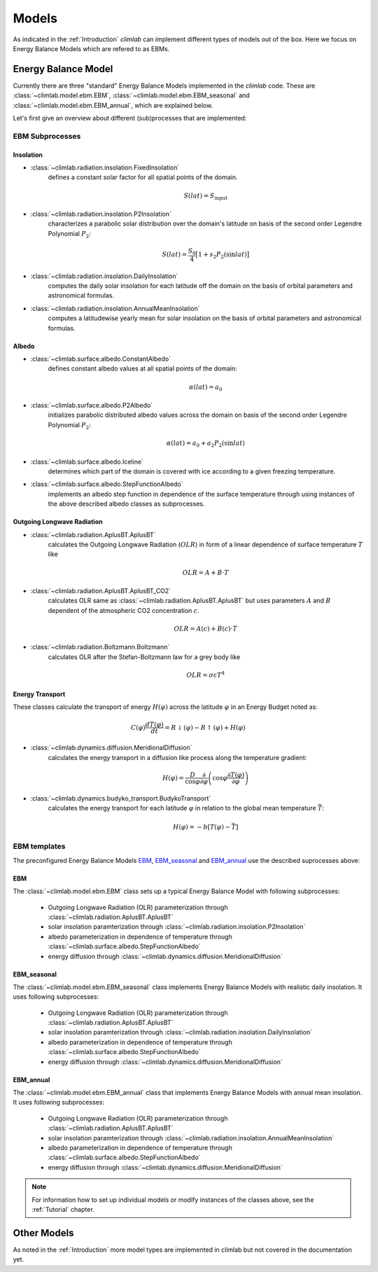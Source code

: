 .. highlight:: rst

.. _models:

Models
======

As indicated in the :ref:`Introduction` `climlab` can implement different types of models out of the box.
Here we focus on Energy Balance Models which are refered to as EBMs.

Energy Balance Model
--------------------

Currently there are three "standard" Energy Balance Models implemented in the `climlab` code. 
These are :class:`~climlab.model.ebm.EBM`, :class:`~climlab.model.ebm.EBM_seasonal` and :class:`~climlab.model.ebm.EBM_annual`, which are explained below.

Let's first give an overview about different (sub)processes that are implemented:

EBM Subprocesses
^^^^^^^^^^^^^^^^

Insolation
::::::::::

- :class:`~climlab.radiation.insolation.FixedInsolation`
	defines a constant solar factor for all spatial points of the domain. 

	.. math::

		S(lat) = S_{\textrm{input}}

- :class:`~climlab.radiation.insolation.P2Insolation`
	characterizes a parabolic solar distribution over the domain's latitude on basis of the second order Legendre Polynomial :math:`P_2`:

	.. math::

		S(lat) = \frac{S_0}{4} \big[1+ s_2 P_2(\sin lat) \big]

- :class:`~climlab.radiation.insolation.DailyInsolation` 
	computes the daily solar insolation for each latitude off the domain on the basis of orbital parameters and astronomical formulas.
- :class:`~climlab.radiation.insolation.AnnualMeanInsolation`
	computes a latitudewise yearly mean for solar insolation on the basis of orbital parameters and astronomical formulas.


Albedo
::::::

- :class:`~climlab.surface.albedo.ConstantAlbedo`
	defines constant albedo values at all spatial points of the domain:

	.. math::

		\alpha(lat) = a_0 

- :class:`~climlab.surface.albedo.P2Albedo`
	initializes parabolic distributed albedo values across the domain on basis of the second order Legendre Polynomial :math:`P_2`:

	.. math::

		\alpha(lat) = a_0 + a_2 P_2(\sin lat)

- :class:`~climlab.surface.albedo.Iceline`
	determines which part of the domain is covered with ice according to a given freezing temperature.

- :class:`~climlab.surface.albedo.StepFunctionAlbedo`
	implements an albedo step function in dependence of the surface temperature through using instances of the above described albedo classes as subprocesses. 

Outgoing Longwave Radiation
:::::::::::::::::::::::::::

- :class:`~climlab.radiation.AplusBT.AplusBT`
	calculates the Outgoing Longwave Radiation (:math:`OLR`) in form of a linear dependence of surface temperature :math:`T` like 
	
	.. math::

		OLR = A+B \cdot T

- :class:`~climlab.radiation.AplusBT.AplusBT_CO2`
	calculates OLR same as :class:`~climlab.radiation.AplusBT.AplusBT` but uses parameters :math:`A` and :math:`B` dependent of the atmospheric CO2 concentration :math:`c`.

	.. math::

		OLR = A(c)+B(c) \cdot T


- :class:`~climlab.radiation.Boltzmann.Boltzmann`
	calculates OLR after the Stefan-Boltzmann law for a grey body like

	.. math::

		OLR = \sigma \varepsilon T^4


Energy Transport
::::::::::::::::

These classes calculate the transport of energy :math:`H(\varphi)` across the latitude :math:`\varphi` in an Energy Budget noted as:

.. math::

	C(\varphi) \frac{dT(\varphi)}{dt} = R\downarrow (\varphi) - R\uparrow (\varphi) + H(\varphi) 

- :class:`~climlab.dynamics.diffusion.MeridionalDiffusion`
	calculates the energy transport in a diffusion like process along the temperature gradient:

	.. math::
	
		H(\varphi) = \frac{D}{\cos \varphi}\frac{\partial}{\partial \varphi} \left( \cos\varphi \frac{\partial T(\varphi)}{\partial \varphi} \right)
	
- :class:`~climlab.dynamics.budyko_transport.BudykoTransport`
	calculates the energy transport for each latitude :math:`\varphi` in relation to the global mean temperature :math:`\bar{T}`:

	.. math::
	
		H(\varphi) = - b [T(\varphi) - \bar{T}]
	


EBM templates
^^^^^^^^^^^^^

The preconfigured Energy Balance Models `EBM`_, `EBM_seasonal`_ and `EBM_annual`_ use the described suprocesses above: 

EBM
:::

The :class:`~climlab.model.ebm.EBM` class sets up a typical Energy Balance Model with following subprocesses:

    * Outgoing Longwave Radiation (OLR) parameterization through 
      :class:`~climlab.radiation.AplusBT.AplusBT`
    * solar insolation paramterization through 
      :class:`~climlab.radiation.insolation.P2Insolation`
    * albedo parameterization in dependence of temperature through
      :class:`~climlab.surface.albedo.StepFunctionAlbedo`
    * energy diffusion through 
      :class:`~climlab.dynamics.diffusion.MeridionalDiffusion`


EBM_seasonal
::::::::::::

The :class:`~climlab.model.ebm.EBM_seasonal` class implements Energy Balance Models with realistic daily insolation.
It uses following subprocesses:

    * Outgoing Longwave Radiation (OLR) parameterization through 
      :class:`~climlab.radiation.AplusBT.AplusBT`
    * solar insolation paramterization through 
      :class:`~climlab.radiation.insolation.DailyInsolation`
    * albedo parameterization in dependence of temperature through
      :class:`~climlab.surface.albedo.StepFunctionAlbedo`
    * energy diffusion through 
      :class:`~climlab.dynamics.diffusion.MeridionalDiffusion`
        

EBM_annual
::::::::::

The :class:`~climlab.model.ebm.EBM_annual` class that implements Energy Balance Models with annual mean insolation.
It uses following subprocesses:

    * Outgoing Longwave Radiation (OLR) parameterization through 
      :class:`~climlab.radiation.AplusBT.AplusBT`
    * solar insolation paramterization through 
      :class:`~climlab.radiation.insolation.AnnualMeanInsolation`
    * albedo parameterization in dependence of temperature through
      :class:`~climlab.surface.albedo.StepFunctionAlbedo`
    * energy diffusion through 
      :class:`~climlab.dynamics.diffusion.MeridionalDiffusion`

.. note::

	For information how to set up individual models or modify instances of the classes above, see the :ref:`Tutorial` chapter.


Other Models
------------

As noted in the :ref:`Introduction` more model types are implemented in climlab but not covered in the documentation yet.

